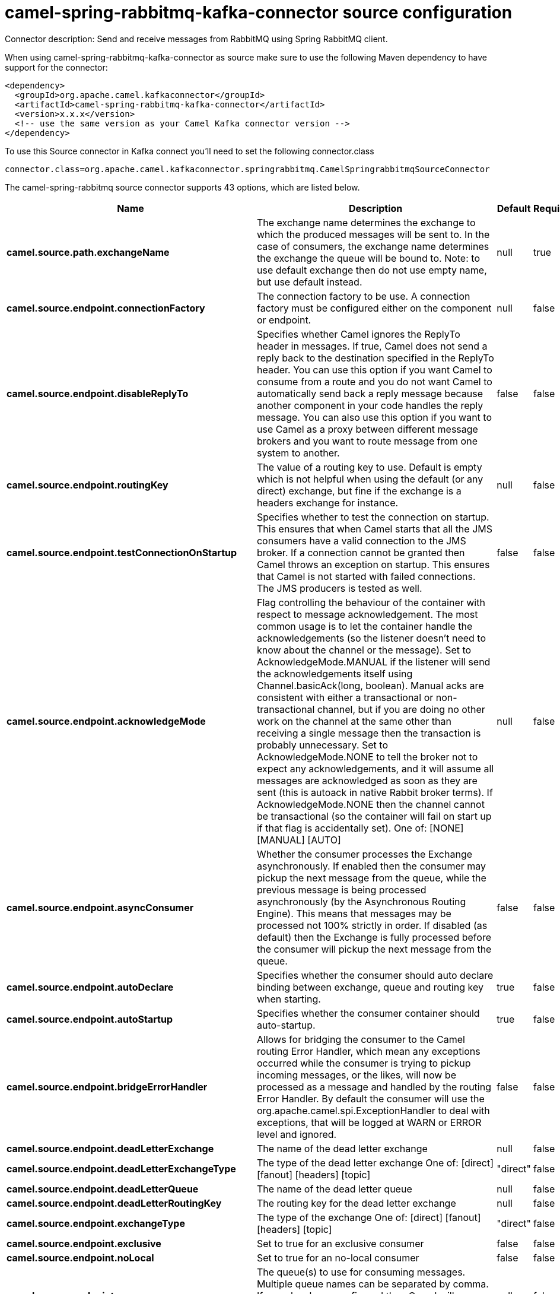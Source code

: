 // kafka-connector options: START
[[camel-spring-rabbitmq-kafka-connector-source]]
= camel-spring-rabbitmq-kafka-connector source configuration

Connector description: Send and receive messages from RabbitMQ using Spring RabbitMQ client.

When using camel-spring-rabbitmq-kafka-connector as source make sure to use the following Maven dependency to have support for the connector:

[source,xml]
----
<dependency>
  <groupId>org.apache.camel.kafkaconnector</groupId>
  <artifactId>camel-spring-rabbitmq-kafka-connector</artifactId>
  <version>x.x.x</version>
  <!-- use the same version as your Camel Kafka connector version -->
</dependency>
----

To use this Source connector in Kafka connect you'll need to set the following connector.class

[source,java]
----
connector.class=org.apache.camel.kafkaconnector.springrabbitmq.CamelSpringrabbitmqSourceConnector
----


The camel-spring-rabbitmq source connector supports 43 options, which are listed below.



[width="100%",cols="2,5,^1,1,1",options="header"]
|===
| Name | Description | Default | Required | Priority
| *camel.source.path.exchangeName* | The exchange name determines the exchange to which the produced messages will be sent to. In the case of consumers, the exchange name determines the exchange the queue will be bound to. Note: to use default exchange then do not use empty name, but use default instead. | null | true | HIGH
| *camel.source.endpoint.connectionFactory* | The connection factory to be use. A connection factory must be configured either on the component or endpoint. | null | false | MEDIUM
| *camel.source.endpoint.disableReplyTo* | Specifies whether Camel ignores the ReplyTo header in messages. If true, Camel does not send a reply back to the destination specified in the ReplyTo header. You can use this option if you want Camel to consume from a route and you do not want Camel to automatically send back a reply message because another component in your code handles the reply message. You can also use this option if you want to use Camel as a proxy between different message brokers and you want to route message from one system to another. | false | false | MEDIUM
| *camel.source.endpoint.routingKey* | The value of a routing key to use. Default is empty which is not helpful when using the default (or any direct) exchange, but fine if the exchange is a headers exchange for instance. | null | false | MEDIUM
| *camel.source.endpoint.testConnectionOnStartup* | Specifies whether to test the connection on startup. This ensures that when Camel starts that all the JMS consumers have a valid connection to the JMS broker. If a connection cannot be granted then Camel throws an exception on startup. This ensures that Camel is not started with failed connections. The JMS producers is tested as well. | false | false | MEDIUM
| *camel.source.endpoint.acknowledgeMode* | Flag controlling the behaviour of the container with respect to message acknowledgement. The most common usage is to let the container handle the acknowledgements (so the listener doesn't need to know about the channel or the message). Set to AcknowledgeMode.MANUAL if the listener will send the acknowledgements itself using Channel.basicAck(long, boolean). Manual acks are consistent with either a transactional or non-transactional channel, but if you are doing no other work on the channel at the same other than receiving a single message then the transaction is probably unnecessary. Set to AcknowledgeMode.NONE to tell the broker not to expect any acknowledgements, and it will assume all messages are acknowledged as soon as they are sent (this is autoack in native Rabbit broker terms). If AcknowledgeMode.NONE then the channel cannot be transactional (so the container will fail on start up if that flag is accidentally set). One of: [NONE] [MANUAL] [AUTO] | null | false | MEDIUM
| *camel.source.endpoint.asyncConsumer* | Whether the consumer processes the Exchange asynchronously. If enabled then the consumer may pickup the next message from the queue, while the previous message is being processed asynchronously (by the Asynchronous Routing Engine). This means that messages may be processed not 100% strictly in order. If disabled (as default) then the Exchange is fully processed before the consumer will pickup the next message from the queue. | false | false | MEDIUM
| *camel.source.endpoint.autoDeclare* | Specifies whether the consumer should auto declare binding between exchange, queue and routing key when starting. | true | false | MEDIUM
| *camel.source.endpoint.autoStartup* | Specifies whether the consumer container should auto-startup. | true | false | MEDIUM
| *camel.source.endpoint.bridgeErrorHandler* | Allows for bridging the consumer to the Camel routing Error Handler, which mean any exceptions occurred while the consumer is trying to pickup incoming messages, or the likes, will now be processed as a message and handled by the routing Error Handler. By default the consumer will use the org.apache.camel.spi.ExceptionHandler to deal with exceptions, that will be logged at WARN or ERROR level and ignored. | false | false | MEDIUM
| *camel.source.endpoint.deadLetterExchange* | The name of the dead letter exchange | null | false | MEDIUM
| *camel.source.endpoint.deadLetterExchangeType* | The type of the dead letter exchange One of: [direct] [fanout] [headers] [topic] | "direct" | false | MEDIUM
| *camel.source.endpoint.deadLetterQueue* | The name of the dead letter queue | null | false | MEDIUM
| *camel.source.endpoint.deadLetterRoutingKey* | The routing key for the dead letter exchange | null | false | MEDIUM
| *camel.source.endpoint.exchangeType* | The type of the exchange One of: [direct] [fanout] [headers] [topic] | "direct" | false | MEDIUM
| *camel.source.endpoint.exclusive* | Set to true for an exclusive consumer | false | false | MEDIUM
| *camel.source.endpoint.noLocal* | Set to true for an no-local consumer | false | false | MEDIUM
| *camel.source.endpoint.queues* | The queue(s) to use for consuming messages. Multiple queue names can be separated by comma. If none has been configured then Camel will generate an unique id as the queue name for the consumer. | null | false | MEDIUM
| *camel.source.endpoint.exceptionHandler* | To let the consumer use a custom ExceptionHandler. Notice if the option bridgeErrorHandler is enabled then this option is not in use. By default the consumer will deal with exceptions, that will be logged at WARN or ERROR level and ignored. | null | false | MEDIUM
| *camel.source.endpoint.exchangePattern* | Sets the exchange pattern when the consumer creates an exchange. One of: [InOnly] [InOut] [InOptionalOut] | null | false | MEDIUM
| *camel.source.endpoint.args* | Specify arguments for configuring the different RabbitMQ concepts, a different prefix is required for each element: arg.consumer. arg.exchange. arg.queue. arg.binding. arg.dlq.exchange. arg.dlq.queue. arg.dlq.binding. For example to declare a queue with message ttl argument: args=arg.queue.x-message-ttl=60000 | null | false | MEDIUM
| *camel.source.endpoint.messageConverter* | To use a custom MessageConverter so you can be in control how to map to/from a org.springframework.amqp.core.Message. | null | false | MEDIUM
| *camel.source.endpoint.messagePropertiesConverter* | To use a custom MessagePropertiesConverter so you can be in control how to map to/from a org.springframework.amqp.core.MessageProperties. | null | false | MEDIUM
| *camel.source.endpoint.synchronous* | Sets whether synchronous processing should be strictly used | false | false | MEDIUM
| *camel.component.spring-rabbitmq.amqpAdmin* | Optional AMQP Admin service to use for auto declaring elements (queues, exchanges, bindings) | null | false | MEDIUM
| *camel.component.spring-rabbitmq.connectionFactory* | The connection factory to be use. A connection factory must be configured either on the component or endpoint. | null | false | MEDIUM
| *camel.component.spring-rabbitmq.testConnectionOn Startup* | Specifies whether to test the connection on startup. This ensures that when Camel starts that all the JMS consumers have a valid connection to the JMS broker. If a connection cannot be granted then Camel throws an exception on startup. This ensures that Camel is not started with failed connections. The JMS producers is tested as well. | false | false | MEDIUM
| *camel.component.spring-rabbitmq.autoDeclare* | Specifies whether the consumer should auto declare binding between exchange, queue and routing key when starting. Enabling this can be good for development to make it easy to standup exchanges, queues and bindings on the broker. | false | false | MEDIUM
| *camel.component.spring-rabbitmq.autoStartup* | Specifies whether the consumer container should auto-startup. | true | false | MEDIUM
| *camel.component.spring-rabbitmq.bridgeErrorHandler* | Allows for bridging the consumer to the Camel routing Error Handler, which mean any exceptions occurred while the consumer is trying to pickup incoming messages, or the likes, will now be processed as a message and handled by the routing Error Handler. By default the consumer will use the org.apache.camel.spi.ExceptionHandler to deal with exceptions, that will be logged at WARN or ERROR level and ignored. | false | false | MEDIUM
| *camel.component.spring-rabbitmq.deadLetterExchange* | The name of the dead letter exchange | null | false | MEDIUM
| *camel.component.spring-rabbitmq.deadLetterExchange Type* | The type of the dead letter exchange One of: [direct] [fanout] [headers] [topic] | "direct" | false | MEDIUM
| *camel.component.spring-rabbitmq.deadLetterQueue* | The name of the dead letter queue | null | false | MEDIUM
| *camel.component.spring-rabbitmq.deadLetterRouting Key* | The routing key for the dead letter exchange | null | false | MEDIUM
| *camel.component.spring-rabbitmq.errorHandler* | To use a custom ErrorHandler for handling exceptions from the message listener (consumer) | null | false | MEDIUM
| *camel.component.spring-rabbitmq.listenerContainer Factory* | To use a custom factory for creating and configuring ListenerContainer to be used by the consumer for receiving messages | null | false | MEDIUM
| *camel.component.spring-rabbitmq.prefetchCount* | Tell the broker how many messages to send to each consumer in a single request. Often this can be set quite high to improve throughput. | 250 | false | MEDIUM
| *camel.component.spring-rabbitmq.shutdownTimeout* | The time to wait for workers in milliseconds after the container is stopped. If any workers are active when the shutdown signal comes they will be allowed to finish processing as long as they can finish within this timeout. | 5000L | false | MEDIUM
| *camel.component.spring-rabbitmq.autowiredEnabled* | Whether autowiring is enabled. This is used for automatic autowiring options (the option must be marked as autowired) by looking up in the registry to find if there is a single instance of matching type, which then gets configured on the component. This can be used for automatic configuring JDBC data sources, JMS connection factories, AWS Clients, etc. | true | false | MEDIUM
| *camel.component.spring-rabbitmq.ignoreDeclaration Exceptions* | Switch on ignore exceptions such as mismatched properties when declaring | false | false | MEDIUM
| *camel.component.spring-rabbitmq.messageConverter* | To use a custom MessageConverter so you can be in control how to map to/from a org.springframework.amqp.core.Message. | null | false | MEDIUM
| *camel.component.spring-rabbitmq.messageProperties Converter* | To use a custom MessagePropertiesConverter so you can be in control how to map to/from a org.springframework.amqp.core.MessageProperties. | null | false | MEDIUM
| *camel.component.spring-rabbitmq.headerFilter Strategy* | To use a custom org.apache.camel.spi.HeaderFilterStrategy to filter header to and from Camel message. | null | false | MEDIUM
|===



The camel-spring-rabbitmq source connector has no converters out of the box.





The camel-spring-rabbitmq source connector has no transforms out of the box.





The camel-spring-rabbitmq source connector has no aggregation strategies out of the box.
// kafka-connector options: END
